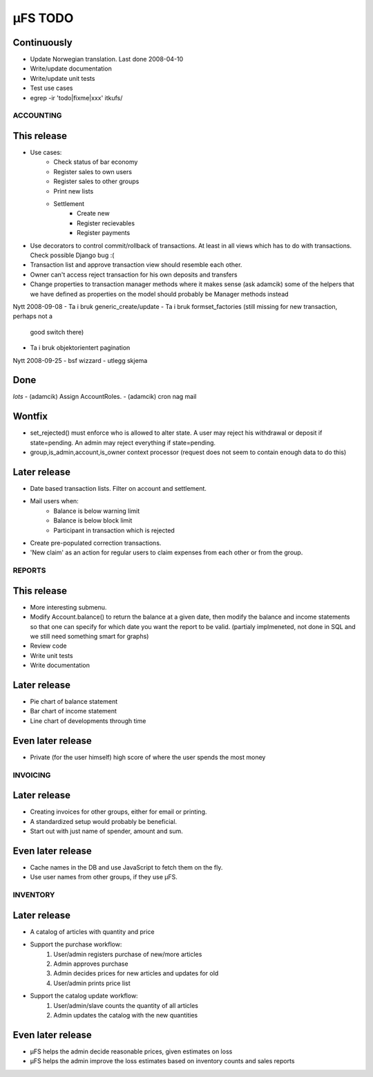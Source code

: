 µFS TODO
========


Continuously
~~~~~~~~~~~~
- Update Norwegian translation. Last done 2008-04-10
- Write/update documentation
- Write/update unit tests
- Test use cases
- egrep -ir 'todo|fixme|xxx' itkufs/


ACCOUNTING
----------

This release
~~~~~~~~~~~~
- Use cases:
	- Check status of bar economy
	- Register sales to own users
	- Register sales to other groups
	- Print new lists
	- Settlement
		- Create new
		- Register recievables
		- Register payments
- Use decorators to control commit/rollback of transactions. At least in all
  views which has to do with transactions. Check possible Django bug :(
- Transaction list and approve transaction view should resemble each other.
- Owner can't access reject transaction for his own deposits and transfers
- Change properties to transaction manager methods where it makes sense (ask adamcik)
  some of the helpers that we have defined as properties on the model should probably
  be Manager methods instead

Nytt 2008-09-08
- Ta i bruk generic_create/update
- Ta i bruk formset_factories (still missing for new transaction, perhaps not a
  good switch there)
- Ta i bruk objektorientert pagination

Nytt 2008-09-25
- bsf wizzard
- utlegg skjema

Done
~~~~
*lots*
- (adamcik) Assign AccountRoles.
- (adamcik) cron nag mail

Wontfix
~~~~~~~
- set_rejected() must enforce who is allowed to alter state. A user may reject
  his withdrawal or deposit if state=pending. An admin may reject everything if
  state=pending.
- group,is_admin,account,is_owner context processor (request does not seem to
  contain enough data to do this)

Later release
~~~~~~~~~~~~~
- Date based transaction lists. Filter on account and settlement.
- Mail users when:
	- Balance is below warning limit
	- Balance is below block limit
	- Participant in transaction which is rejected
- Create pre-populated correction transactions.
- 'New claim' as an action for regular users to claim expenses from each other
  or from the group.


REPORTS
-------

This release
~~~~~~~~~~~~
- More interesting submenu.
- Modify Account.balance() to return the balance at a given date, then modify
  the balance and income statements so that one can specify for which date you
  want the report to be valid. (partialy implmeneted, not done in SQL and we still
  need something smart for graphs)
- Review code
- Write unit tests
- Write documentation

Later release
~~~~~~~~~~~~~
- Pie chart of balance statement
- Bar chart of income statement
- Line chart of developments through time

Even later release
~~~~~~~~~~~~~~~~~~
- Private (for the user himself) high score of where the user spends the most
  money


INVOICING
---------

Later release
~~~~~~~~~~~~~
- Creating invoices for other groups, either for email or printing.
- A standardized setup would probably be beneficial.
- Start out with just name of spender, amount and sum.

Even later release
~~~~~~~~~~~~~~~~~~
- Cache names in the DB and use JavaScript to fetch them on the fly.
- Use user names from other groups, if they use µFS.


INVENTORY
---------

Later release
~~~~~~~~~~~~~
- A catalog of articles with quantity and price
- Support the purchase workflow:
	1. User/admin registers purchase of new/more articles
	2. Admin approves purchase
	3. Admin decides prices for new articles and updates for old
	4. User/admin prints price list
- Support the catalog update workflow:
	1. User/admin/slave counts the quantity of all articles
	2. Admin updates the catalog with the new quantities

Even later release
~~~~~~~~~~~~~~~~~~
- µFS helps the admin decide reasonable prices, given estimates on loss
- µFS helps the admin improve the loss estimates based on inventory counts and
  sales reports


..
    vim: ft=rst tw=74 ai
